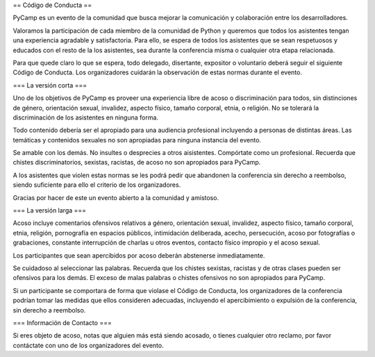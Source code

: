 == Código de Conducta ==

PyCamp es un evento de la comunidad que busca mejorar la comunicación y colaboración entre los desarrolladores.

Valoramos la participación de cada miembro de la comunidad de Python y queremos que todos los asistentes tengan una experiencia agradable y satisfactoria. Para ello, se espera de todos los asistentes que se sean respetuosos y educados con el resto de la los asistentes, sea durante la conferencia misma o cualquier otra etapa relacionada.

Para que quede claro lo que se espera, todo delegado, disertante, expositor o voluntario deberá seguir el siguiente Código de Conducta. Los organizadores cuidarán la observación de estas normas durante el evento.


=== La versión corta ===

Uno de los objetivos de PyCamp es proveer una experiencia libre de acoso o discriminación para todos, sin distinciones de género, orientación sexual, invalidez, aspecto físico, tamaño corporal, etnia, o religión. No se tolerará la discriminación de los asistentes en ninguna forma.

Todo contenido debería ser el apropiado para una audiencia profesional incluyendo a personas de distintas áreas. Las temáticas y contenidos sexuales no son apropiadas para ninguna instancia del evento.

Se amable con los demás. No insultes o desprecies a otros aisistentes. Compórtate como un profesional. Recuerda que chistes discriminatorios, sexistas, racistas, de acoso no son apropiados para PyCamp.

A los asistentes que violen estas normas se les podrá pedir que abandonen la conferencia sin derecho a reembolso, siendo suficiente para ello el criterio de los organizadores.

Gracias por hacer de este un evento abierto a la comunidad y amistoso.


=== La versión larga ===

Acoso incluye comentarios ofensivos relativos a género, orientación sexual, invalidez, aspecto físico, tamaño corporal, etnia, religión, pornografía en espacios públicos, intimidación deliberada, acecho, persecución, acoso por fotografías o grabaciones, constante interrupción de charlas u otros eventos, contacto físico impropio y el acoso sexual.

Los participantes que sean apercibidos por acoso deberán abstenerse inmediatamente.

Se cuidadoso al seleccionar las palabras. Recuerda que los chistes sexistas, racistas y de otras clases pueden ser ofensivos para los demás. El exceso de malas palabras o chistes ofensivos no son apropiados para PyCamp.

Si un participante se comportara de forma que violase el Código de Conducta, los organizadores de la conferencia podrían tomar las medidas que ellos consideren adecuadas, incluyendo el apercibimiento o expulsión de la conferencia, sin derecho a reembolso.


=== Información de Contacto ===

Si eres objeto de acoso, notas que alguien más está siendo acosado, o tienes cualquier otro reclamo, por favor contáctate con uno de los organizadores del evento.
